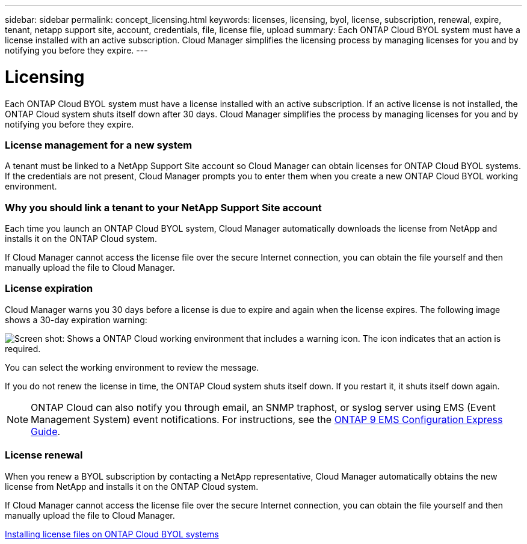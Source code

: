 ---
sidebar: sidebar
permalink: concept_licensing.html
keywords: licenses, licensing, byol, license, subscription, renewal, expire, tenant, netapp support site, account, credentials, file, license file, upload
summary: Each ONTAP Cloud BYOL system must have a license installed with an active subscription. Cloud Manager simplifies the licensing process by managing licenses for you and by notifying you before they expire.
---

= Licensing
:hardbreaks:
:nofooter:
:icons: font
:linkattrs:
:imagesdir: ./media/

[.lead]
Each ONTAP Cloud BYOL system must have a license installed with an active subscription. If an active license is not installed, the ONTAP Cloud system shuts itself down after 30 days. Cloud Manager simplifies the process by managing licenses for you and by notifying you before they expire.

[discrete]
=== License management for a new system

A tenant must be linked to a NetApp Support Site account so Cloud Manager can obtain licenses for ONTAP Cloud BYOL systems. If the credentials are not present, Cloud Manager prompts you to enter them when you create a new ONTAP Cloud BYOL working environment.

[discrete]
=== Why you should link a tenant to your NetApp Support Site account

Each time you launch an ONTAP Cloud BYOL system, Cloud Manager automatically downloads the license from NetApp and installs it on the ONTAP Cloud system.

If Cloud Manager cannot access the license file over the secure Internet connection, you can obtain the file yourself and then manually upload the file to Cloud Manager.

[discrete]
=== License expiration

Cloud Manager warns you 30 days before a license is due to expire and again when the license expires. The following image shows a 30-day expiration warning:

image:screenshot_warning.gif[Screen shot: Shows a ONTAP Cloud working environment that includes a warning icon. The icon indicates that an action is required.]

You can select the working environment to review the message.

If you do not renew the license in time, the ONTAP Cloud system shuts itself down. If you restart it, it shuts itself down again.

NOTE: ONTAP Cloud can also notify you through email, an SNMP traphost, or syslog server using EMS (Event Management System) event notifications. For instructions, see the http://docs.netapp.com/ontap-9/topic/com.netapp.doc.exp-ems/home.html[ONTAP 9 EMS Configuration Express Guide^].

[discrete]
=== License renewal

When you renew a BYOL subscription by contacting a NetApp representative, Cloud Manager automatically obtains the new license from NetApp and installs it on the ONTAP Cloud system.

If Cloud Manager cannot access the license file over the secure Internet connection, you can obtain the file yourself and then manually upload the file to Cloud Manager.

link:task_modifying_ontap_cloud.html#installing-license-files-on-ontap-cloud-byol-systems[Installing license files on ONTAP Cloud BYOL systems]
